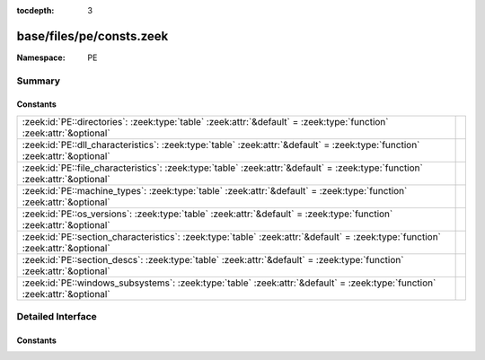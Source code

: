 :tocdepth: 3

base/files/pe/consts.zeek
=========================
.. zeek:namespace:: PE


:Namespace: PE

Summary
~~~~~~~
Constants
#########
=============================================================================================================================== =
:zeek:id:`PE::directories`: :zeek:type:`table` :zeek:attr:`&default` = :zeek:type:`function` :zeek:attr:`&optional`             
:zeek:id:`PE::dll_characteristics`: :zeek:type:`table` :zeek:attr:`&default` = :zeek:type:`function` :zeek:attr:`&optional`     
:zeek:id:`PE::file_characteristics`: :zeek:type:`table` :zeek:attr:`&default` = :zeek:type:`function` :zeek:attr:`&optional`    
:zeek:id:`PE::machine_types`: :zeek:type:`table` :zeek:attr:`&default` = :zeek:type:`function` :zeek:attr:`&optional`           
:zeek:id:`PE::os_versions`: :zeek:type:`table` :zeek:attr:`&default` = :zeek:type:`function` :zeek:attr:`&optional`             
:zeek:id:`PE::section_characteristics`: :zeek:type:`table` :zeek:attr:`&default` = :zeek:type:`function` :zeek:attr:`&optional` 
:zeek:id:`PE::section_descs`: :zeek:type:`table` :zeek:attr:`&default` = :zeek:type:`function` :zeek:attr:`&optional`           
:zeek:id:`PE::windows_subsystems`: :zeek:type:`table` :zeek:attr:`&default` = :zeek:type:`function` :zeek:attr:`&optional`      
=============================================================================================================================== =


Detailed Interface
~~~~~~~~~~~~~~~~~~
Constants
#########
.. zeek:id:: PE::directories

   :Type: :zeek:type:`table` [:zeek:type:`count`] of :zeek:type:`string`
   :Attributes: :zeek:attr:`&default` = :zeek:type:`function` :zeek:attr:`&optional`
   :Default:

   ::

      {
         [2] = "Resource Table",
         [9] = "TLS Table",
         [6] = "Debug",
         [11] = "Bound Import",
         [14] = "CLR Runtime Header",
         [4] = "Certificate Table",
         [1] = "Import Table",
         [8] = "Global Ptr",
         [7] = "Architecture",
         [15] = "Reserved",
         [5] = "Base Relocation Table",
         [10] = "Load Config Table",
         [0] = "Export Table",
         [3] = "Exception Table",
         [12] = "IAT",
         [13] = "Delay Import Descriptor"
      }


.. zeek:id:: PE::dll_characteristics

   :Type: :zeek:type:`table` [:zeek:type:`count`] of :zeek:type:`string`
   :Attributes: :zeek:attr:`&default` = :zeek:type:`function` :zeek:attr:`&optional`
   :Default:

   ::

      {
         [256] = "NX_COMPAT",
         [512] = "NO_ISOLATION",
         [128] = "FORCE_INTEGRITY",
         [2048] = "NO_BIND",
         [32768] = "TERMINAL_SERVER_AWARE",
         [8192] = "WDM_DRIVER",
         [1024] = "NO_SEH",
         [64] = "DYNAMIC_BASE"
      }


.. zeek:id:: PE::file_characteristics

   :Type: :zeek:type:`table` [:zeek:type:`count`] of :zeek:type:`string`
   :Attributes: :zeek:attr:`&default` = :zeek:type:`function` :zeek:attr:`&optional`
   :Default:

   ::

      {
         [2] = "EXECUTABLE_IMAGE",
         [4] = "LINE_NUMS_STRIPPED",
         [256] = "32BIT_MACHINE",
         [512] = "DEBUG_STRIPPED",
         [1] = "RELOCS_STRIPPED",
         [8] = "LOCAL_SYMS_STRIPPED",
         [16384] = "UP_SYSTEM_ONLY",
         [32] = "LARGE_ADDRESS_AWARE",
         [128] = "BYTES_REVERSED_LO",
         [2048] = "NET_RUN_FROM_SWAP",
         [32768] = "BYTES_REVERSED_HI",
         [8192] = "DLL",
         [1024] = "REMOVABLE_RUN_FROM_SWAP",
         [4096] = "SYSTEM",
         [16] = "AGGRESSIVE_WS_TRIM"
      }


.. zeek:id:: PE::machine_types

   :Type: :zeek:type:`table` [:zeek:type:`count`] of :zeek:type:`string`
   :Attributes: :zeek:attr:`&default` = :zeek:type:`function` :zeek:attr:`&optional`
   :Default:

   ::

      {
         [496] = "POWERPC",
         [870] = "MIPSFPU",
         [497] = "POWERPCFP",
         [450] = "THUMB",
         [512] = "IA64",
         [422] = "SH4",
         [361] = "WCEMIPSV2",
         [3772] = "EBC",
         [34404] = "AMD64",
         [452] = "ARMNT",
         [358] = "R4000",
         [448] = "ARM",
         [467] = "AM33",
         [43620] = "ARM64",
         [36929] = "M32R",
         [332] = "I386",
         [418] = "SH3",
         [0] = "UNKNOWN",
         [1126] = "MIPSFPU16",
         [424] = "SH5",
         [419] = "SH3DSP",
         [614] = "MIPS16"
      }


.. zeek:id:: PE::os_versions

   :Type: :zeek:type:`table` [:zeek:type:`count`, :zeek:type:`count`] of :zeek:type:`string`
   :Attributes: :zeek:attr:`&default` = :zeek:type:`function` :zeek:attr:`&optional`
   :Default:

   ::

      {
         [6, 0] = "Windows Vista or Server 2008",
         [5, 0] = "Windows 2000",
         [6, 1] = "Windows 7 or Server 2008 R2",
         [6, 3] = "Windows 8.1 or Server 2012 R2",
         [3, 50] = "Windows NT 3.5",
         [2, 11] = "Windows 2.11",
         [1, 4] = "Windows 1.04",
         [1, 0] = "Windows 1.0",
         [3, 10] = "Windows 3.1 or NT 3.1",
         [2, 10] = "Windows 2.10",
         [4, 90] = "Windows Me",
         [3, 2] = "Windows 3.2",
         [2, 0] = "Windows 2.0",
         [4, 10] = "Windows 98",
         [3, 51] = "Windows NT 3.51",
         [1, 1] = "Windows 1.01",
         [5, 1] = "Windows XP",
         [10, 0] = "Windows 10",
         [3, 0] = "Windows 3.0",
         [6, 4] = "Windows 10 Technical Preview",
         [6, 2] = "Windows 8 or Server 2012",
         [3, 11] = "Windows for Workgroups 3.11",
         [4, 0] = "Windows 95 or NT 4.0",
         [1, 3] = "Windows 1.03",
         [5, 2] = "Windows XP x64 or Server 2003"
      }


.. zeek:id:: PE::section_characteristics

   :Type: :zeek:type:`table` [:zeek:type:`count`] of :zeek:type:`string`
   :Attributes: :zeek:attr:`&default` = :zeek:type:`function` :zeek:attr:`&optional`
   :Default:

   ::

      {
         [10485760] = "ALIGN_512BYTES",
         [14680064] = "ALIGN_8192BYTES",
         [16777216] = "LNK_NRELOC_OVFL",
         [7340032] = "ALIGN_64BYTES",
         [256] = "LNK_OTHER",
         [512] = "LNK_INFO",
         [131072] = "MEM_16BIT",
         [8388608] = "ALIGN_128BYTES",
         [33554432] = "MEM_DISCARDABLE",
         [8] = "TYPE_NO_PAD",
         [12582912] = "ALIGN_2048BYTES",
         [536870912] = "MEM_EXECUTE",
         [67108864] = "MEM_NOT_CACHED",
         [524288] = "MEM_PRELOAD",
         [262144] = "MEM_LOCKED",
         [32] = "CNT_CODE",
         [128] = "CNT_UNINITIALIZED_DATA",
         [1048576] = "ALIGN_1BYTES",
         [4194304] = "ALIGN_8BYTES",
         [2048] = "LNK_REMOVE",
         [32768] = "GPREL",
         [1073741824] = "MEM_READ",
         [2097152] = "ALIGN_2BYTES",
         [9437184] = "ALIGN_256BYTES",
         [13631488] = "ALIGN_4096BYTES",
         [134217728] = "MEM_NOT_PAGED",
         [11534336] = "ALIGN_1024BYTES",
         [2147483648] = "MEM_WRITE",
         [64] = "CNT_INITIALIZED_DATA",
         [5242880] = "ALIGN_16BYTES",
         [4096] = "LNK_COMDAT",
         [268435456] = "MEM_SHARED",
         [3145728] = "ALIGN_4BYTES",
         [6291456] = "ALIGN_32BYTES"
      }


.. zeek:id:: PE::section_descs

   :Type: :zeek:type:`table` [:zeek:type:`string`] of :zeek:type:`string`
   :Attributes: :zeek:attr:`&default` = :zeek:type:`function` :zeek:attr:`&optional`
   :Default:

   ::

      {
         [".debug$T"] = "Debug types",
         [".bss"] = "Uninitialized data",
         [".rdata"] = "Read-only initialized data",
         [".debug$S"] = "Debug symbols",
         [".idlsym"] = "Includes registered SEH to support IDL attributes",
         [".tls$"] = "Thread-local storage",
         [".sdata"] = "GP-relative initialized data",
         [".xdata"] = "Exception information",
         [".reloc"] = "Image relocations",
         [".srdata"] = "GP-relative read-only data",
         [".edata"] = "Export tables",
         [".tls"] = "Thread-local storage",
         [".pdata"] = "Exception information",
         [".debug$F"] = "Generated FPO debug information",
         [".drective"] = "Linker options",
         [".sbss"] = "GP-relative uninitialized data",
         [".idata"] = "Import tables",
         [".sxdata"] = "Registered exception handler data",
         [".text"] = "Executable code",
         [".vsdata"] = "GP-relative initialized data",
         [".debug$P"] = "Precompiled debug types",
         [".rsrc"] = "Resource directory",
         [".cormeta"] = "CLR metadata that indicates that the object file contains managed code",
         [".data"] = "Initialized data"
      }


.. zeek:id:: PE::windows_subsystems

   :Type: :zeek:type:`table` [:zeek:type:`count`] of :zeek:type:`string`
   :Attributes: :zeek:attr:`&default` = :zeek:type:`function` :zeek:attr:`&optional`
   :Default:

   ::

      {
         [2] = "WINDOWS_GUI",
         [9] = "WINDOWS_CE_GUI",
         [11] = "EFI_BOOT_SERVICE_DRIVER",
         [14] = "XBOX",
         [1] = "NATIVE",
         [7] = "POSIX_CUI",
         [10] = "EFI_APPLICATION",
         [0] = "UNKNOWN",
         [3] = "WINDOWS_CUI",
         [12] = "EFI_RUNTIME_DRIVER",
         [13] = "EFI_ROM"
      }



